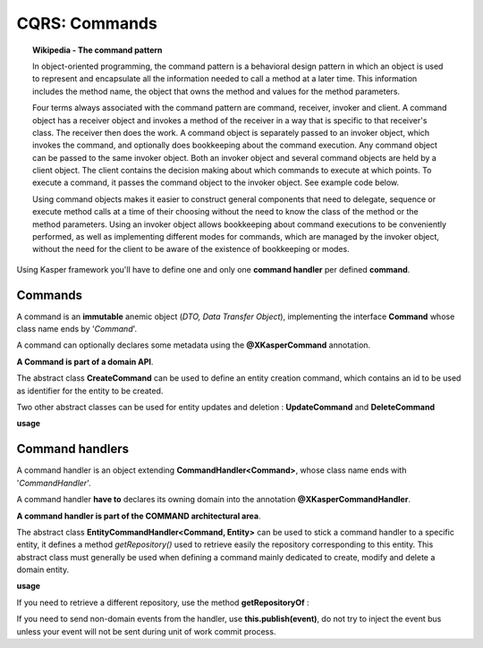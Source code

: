 
CQRS: Commands
==============

.. topic:: Wikipedia - The command pattern

    In object-oriented programming, the command pattern is a behavioral design pattern in which an object is used to represent 
    and encapsulate all the information needed to call a method at a later time. This information includes the method name, 
    the object that owns the method and values for the method parameters.

    Four terms always associated with the command pattern are command, receiver, invoker and client. A command object has a 
    receiver object and invokes a method of the receiver in a way that is specific to that receiver's class. The receiver 
    then does the work. A command object is separately passed to an invoker object, which invokes the command, and optionally 
    does bookkeeping about the command execution. Any command object can be passed to the same invoker object. Both an invoker 
    object and several command objects are held by a client object. The client contains the decision making about which commands 
    to execute at which points. To execute a command, it passes the command object to the invoker object. See example code below.

    Using command objects makes it easier to construct general components that need to delegate, sequence or execute method 
    calls at a time of their choosing without the need to know the class of the method or the method parameters. Using an invoker 
    object allows bookkeeping about command executions to be conveniently performed, as well as implementing different modes for 
    commands, which are managed by the invoker object, without the need for the client to be aware of the existence of bookkeeping 
    or modes. 

Using Kasper framework you'll have to define one and only one **command handler** per defined **command**.

Commands
--------

A command is an **immutable** anemic object (*DTO, Data Transfer Object*), implementing the interface **Command** whose class name ends by '*Command*'.

A command can optionally declares some metadata using the **@XKasperCommand** annotation.

**A Command is part of a domain API**.

The abstract class **CreateCommand** can be used to define an entity creation command, which contains an id to be used as
identifier for the entity to be created.

Two other abstract classes can be used for entity updates and deletion : **UpdateCommand** and **DeleteCommand**


**usage**

.. code-block:: java
    :linenos:

    @XKasperCommand( description = "An awesome command used to create a User" )
    public class CreateAUserCommand extends CreateCommand {

        private final String username;

        public CreateAUserCommand(final KasperID idToBeUsed, final String username) {
            super(idToBeUSed);

            this.username = checkNotNull(username);
        }

        public String getUsername() {
            return this.username;
        }

    }


Command handlers
----------------

A command handler is an object extending **CommandHandler<Command>**, whose class name ends with '*CommandHandler*'.

A command handler **have to** declares its owning domain into the annotation **@XKasperCommandHandler**.

**A command handler is part of the COMMAND architectural area**.

The abstract class **EntityCommandHandler<Command, Entity>** can be used to stick a command handler to a specific entity, it defines a method
*getRepository()* used to retrieve easily the repository corresponding to this entity. This abstract class must generally be used when
defining a command mainly dedicated to create, modify and delete a domain entity.

**usage**

.. code-block:: java
    :linenos:

    @XKasperCommandHandler( domain = UserDomain.class, description = "Creates a user known to the application" )
    public class CreateAUserCommandHandler extends EntityCommandHandler<User, CreateAUserCommand> {
        
        public CommandResponse handle(final CreateAUserCommand command) {
            final UserRepository repository = this.getRepository();

            final User user = new User(command.getIdToUse(), command.getUsername());
            repository.add(user);

            return CommandResponse.ok();
        }

    }

If you need to retrieve a different repository, use the method **getRepositoryOf** :

.. code-block:: java
    :linenos:

    @XKasperCommandHandler( domain = UserDomain.class, description = "Creates a user known to the application" )
    public class CreateAUserCommandHandler extends EntityCommandHandler<User, CreateAUserCommand> {
        
        public Thing getThing() {
            Thing thing = null;

            final Optional<ThingRepository> thingRepositoryOpt = this.getRepositoryOf(Thing.class);
            if (thingRepositoryOpt.isPresent()) {
                thing = thingRepositoryOpt.get().load(...);
            }

            return thing;
        }

        public CommandResponse handle(final CreateAUserCommand command) {
            final UserRepository userRepository = this.getRepository();

            if (null != this.getThing()) {
                final User user = new User(command.getIdToUse(), command.getUsername());
                userRepository.add(user);
            } else {
                return CommandResponse.error(CoreErrorCode.INVALID_INPUT, "Thing was not found");
            }

            return CommandResponse.ok();
        }

    }   


If you need to send non-domain events from the handler, use **this.publish(event)**, do not try to inject the event bus unless your event will not be sent during unit of work commit process.
